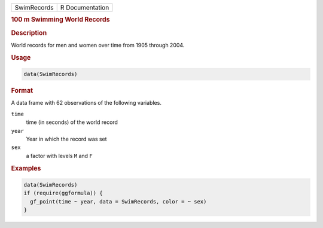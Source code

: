 .. container::

   .. container::

      =========== ===============
      SwimRecords R Documentation
      =========== ===============

      .. rubric:: 100 m Swimming World Records
         :name: m-swimming-world-records

      .. rubric:: Description
         :name: description

      World records for men and women over time from 1905 through 2004.

      .. rubric:: Usage
         :name: usage

      .. code:: R

         data(SwimRecords)

      .. rubric:: Format
         :name: format

      A data frame with 62 observations of the following variables.

      ``time``
         time (in seconds) of the world record

      ``year``
         Year in which the record was set

      ``sex``
         a factor with levels ``M`` and ``F``

      .. rubric:: Examples
         :name: examples

      .. code:: R

         data(SwimRecords)
         if (require(ggformula)) {
           gf_point(time ~ year, data = SwimRecords, color = ~ sex)
         }
